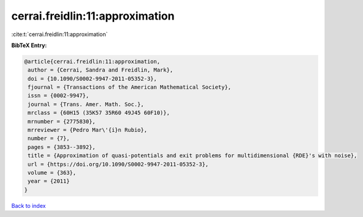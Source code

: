 cerrai.freidlin:11:approximation
================================

:cite:t:`cerrai.freidlin:11:approximation`

**BibTeX Entry:**

.. code-block:: bibtex

   @article{cerrai.freidlin:11:approximation,
    author = {Cerrai, Sandra and Freidlin, Mark},
    doi = {10.1090/S0002-9947-2011-05352-3},
    fjournal = {Transactions of the American Mathematical Society},
    issn = {0002-9947},
    journal = {Trans. Amer. Math. Soc.},
    mrclass = {60H15 (35K57 35R60 49J45 60F10)},
    mrnumber = {2775830},
    mrreviewer = {Pedro Mar\'{i}n Rubio},
    number = {7},
    pages = {3853--3892},
    title = {Approximation of quasi-potentials and exit problems for multidimensional {RDE}'s with noise},
    url = {https://doi.org/10.1090/S0002-9947-2011-05352-3},
    volume = {363},
    year = {2011}
   }

`Back to index <../By-Cite-Keys.rst>`_
